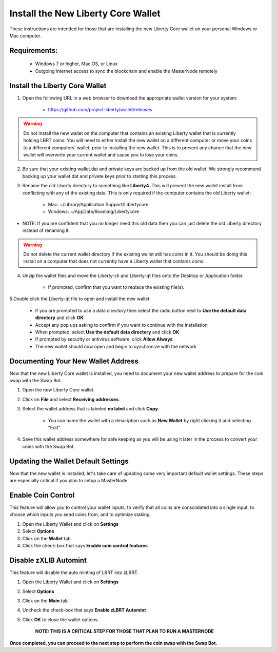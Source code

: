 .. _walletinstall:
.. _Video: https://www.youtube.com/watch?v=0TU044CYfl4/

.. _installnewwallet:

===================================
Install the New Liberty Core Wallet
===================================

These instructions are intended for those that are installing the new Liberty Core wallet on your personal Windows or Mac computer.

Requirements:
-------------
	* Windows 7 or higher, Mac OS, or Linux
	* Outgoing internet access to sync the blockchain and enable the MasterNode remotely

Install the Liberty Core Wallet
-------------------------------

1. Open the following URL in a web browser to download the appropriate wallet version for your system:

	* https://github.com/project-liberty/wallet/releases

.. warning:: Do not install the new wallet on the computer that contains an existing Liberty wallet that is currently holding LBRT coins.  You will need to either install the new wallet on a different computer or move your coins to a different computers' wallet, prior to installing the new wallet.  This is to prevent any chance that the new wallet will overwrite your current wallet and cause you to lose your coins.

2. Be sure that your existing wallet.dat and private keys are backed up from the old wallet.  We strongly recommend backing up your wallet.dat and private keys prior to starting this process.

3. Rename the old Liberty directory to something like **Liberty4**. This will prevent the new wallet install from conflicting with any of the existing data.  This is only required if the computer contains the old Liberty wallet:

	* Mac: ~/Library/Application Support/Libertycore
	* Windows: ~/AppData/Roaming/Libertycore

* NOTE: If you are confident that you no longer need this old data then you can just delete the old Liberty directory instead of renaming it.

.. warning:: Do not delete the current wallet directory if the existing wallet still has coins in it.  You should be doing this install on a computer that does not currently have a Liberty wallet that contains coins.
	
4. Unzip the wallet files and move the Liberty-cli and Liberty-qt files onto the Desktop or Application folder.  

	* If prompted, confirm that you want to replace the existing file(s).

5.Double click the Liberty-qt file to open and install the new wallet.

	* If you are prompted to use a data directory then select the radio button next to **Use the default data directory** and click **OK**
	* Accept any pop ups asking to confirm if you want to continue with the installation
	* When prompted, select **Use the default data directory** and click **OK**
	* If prompted by security or antivirus software, click **Allow Always**
	* The new wallet should now open and begin to synchronize with the network

Documenting Your New Wallet Address
-----------------------------------

Now that the new Liberty Core wallet is installed, you need to document your new wallet address to prepare for the coin swap with the Swap Bot.

1. Open the new Liberty Core wallet.

2. Click on **File** and select **Receiving addresses**.

3. Select the wallet address that is labeled **no label** and click **Copy**.

	* You can name the wallet with a description such as **New Wallet** by right clicking it and selecting "Edit".

4. Save this wallet address somewhere for safe keeping as you will be using it later in the process to convert your coins with the Swap Bot.  

	
Updating the Wallet Default Settings
------------------------------------

Now that the new wallet is installed, let's take care of updating some very important default wallet settings.  These steps are especially critical if you plan to setup a MasterNode.

Enable Coin Control
-------------------

This feature will allow you to control your wallet inputs, to verify that all coins are consolidated into a single input, to choose which inputs you send coins from, and to optimize staking.

1. Open the Liberty Wallet and click on **Settings**
2. Select **Options**
3. Click on the **Wallet** tab
4. Click the check-box that says **Enable coin control features**

Disable zXLIB Automint
----------------------

This feature will disable the auto minting of LBRT into zLBRT.

1. Open the Liberty Wallet and click on **Settings**
2. Select **Options**
3. Click on the **Main** tab
4. Uncheck the check-box that says **Enable zLBRT Automint**
5. Click **OK** to close the wallet options.

	**NOTE: THIS IS A CRITICAL STEP FOR THOSE THAT PLAN TO RUN A MASTERNODE**

**Once completed, you can proceed to the next step to perform the coin swap with the Swap Bot.**